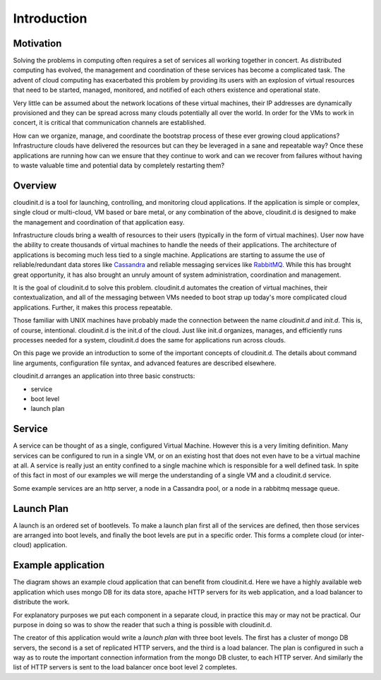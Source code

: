 ============
Introduction
============


Motivation
==========

Solving the problems in computing often requires a set of services all
working together in concert.  As distributed computing has evolved, the
management and coordination of these services has become a complicated
task.  The advent of cloud computing has exacerbated this problem by
providing its users with an explosion of virtual resources
that need to be started, managed, monitored, and notified of each others
existence and operational state.

Very little can be assumed about the network locations of these
virtual machines, their IP addresses are dynamically provisioned and
they can be spread across many clouds potentially all over the world.
In order for the VMs to work in concert, it is critical that communication
channels are established.

How can we organize, manage, and coordinate
the bootstrap process of these ever growing cloud applications?
Infrastructure clouds have delivered the resources but can they be
leveraged in a sane and repeatable way?  Once these applications are
running how can we ensure that they continue to work and can we recover
from failures without having to waste valuable time and potential data
by completely restarting them?


Overview
========

cloudinit.d is a tool for launching, controlling, and monitoring cloud
applications.  If the application is simple or complex, single cloud or
multi-cloud, VM based or bare metal, or any combination of the above,
cloudinit.d is designed to make the management and coordination of that
application easy.

Infrastructure clouds bring a wealth of resources to their users
(typically in the form of virtual machines).
User now have the ability to create thousands of virtual machines to
handle the needs of their applications.  The architecture of applications
is becoming much less tied to a single machine.  Applications are starting
to assume the use of reliable/redundant data stores like
`Cassandra <http://en.wikipedia.org/wiki/Apache_Cassandra>`_ and
reliable messaging services like
`RabbitMQ <http://www.rabbitmq.com>`_. While this has brought great 
opportunity, it has also brought an unruly amount
of system administration, coordination and management.

It is the goal of cloudinit.d to solve this problem.  cloudinit.d
automates the creation of virtual machines, their contextualization,
and all of the messaging between VMs needed to boot strap up today's
more complicated cloud applications.  Further, it makes this process
repeatable.

Those familiar with UNIX machines have probably made the connection
between the name *cloudinit.d* and *init.d*.  This is, of course,
intentional.  cloudinit.d is the init.d of the cloud.  Just like init.d
organizes, manages, and efficiently runs processes needed for a system,
cloudinit.d does the same for applications run across clouds.

On this page we provide an introduction to some of the important concepts
of cloudinit.d.  The details about command line arguments,
configuration file syntax, and advanced features are described elsewhere.

.. image:: images/cloudinitd_pres1.png
   :width: 460
   :height: 376

cloudinit.d arranges an application into three basic constructs:

* service
* boot level
* launch plan


Service
=======

A service can be thought of as a single, configured Virtual Machine.
However
this is a very limiting definition.  Many services can be configured
to run in a single VM, or on an existing host that does not even have
to be a virtual machine at all.  A service is really just an entity
confined to a single machine which is responsible for a well defined
task.  In spite of this fact in most of our examples we will merge the
understanding of a single VM and a cloudinit.d service.

Some example services are an http server, a
node in a Cassandra pool, or a node in a rabbitmq message queue.


Launch Plan
===========

A launch is an ordered set of bootlevels.  To make a launch plan first all
of the services are defined, then those services are arranged into boot levels,
and finally the boot levels are put in a specific order.  This forms a
complete cloud (or inter-cloud) application.


Example application
===================

.. image:: images/cloudinitd_dia.png
   :width: 600
   :height: 400

The diagram shows an example cloud application that can benefit from
cloudinit.d.  Here we have a highly available web application which uses
mongo DB for its data store, apache HTTP servers for its web application,
and a load balancer to distribute the work.

For explanatory purposes
we put each component in a separate cloud, in practice this may or may
not be practical.  Our purpose in doing so was to show the reader that
such a thing is possible with cloudinit.d.

The creator of this application would write a *launch plan* with
three boot levels.  The first has a cluster of mongo DB servers, the
second is a set of replicated HTTP servers, and the third is a load
balancer.  The plan is configured in such a way as to route the important
connection information from the mongo DB cluster, to each HTTP server.
And similarly the list of HTTP servers is sent to the load balancer once
boot level 2 completes.

